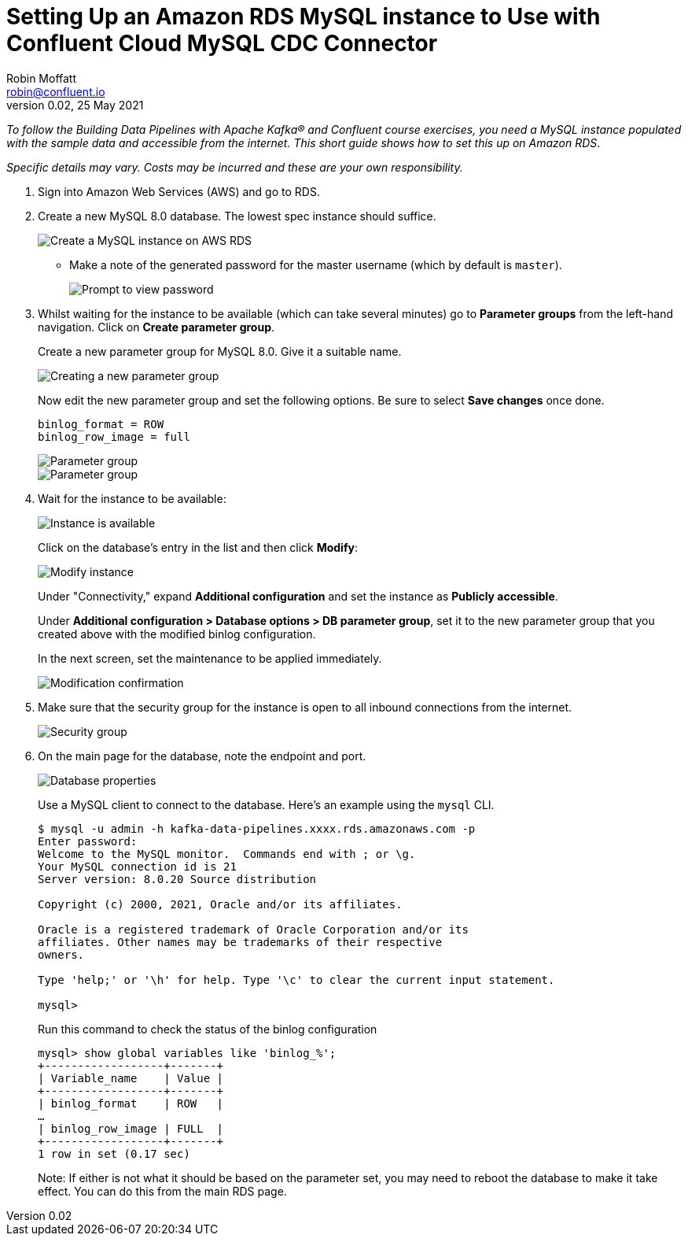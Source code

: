 # Setting Up an Amazon RDS MySQL instance to Use with Confluent Cloud MySQL CDC Connector
Robin Moffatt <robin@confluent.io>
v0.02, 25 May 2021

_To follow the Building Data Pipelines with Apache Kafka® and Confluent course exercises, you need a MySQL instance populated with the sample data and accessible from the internet. This short guide shows how to set this up on Amazon RDS_. 

_Specific details may vary. Costs may be incurred and these are your own responsibility._

1. Sign into Amazon Web Services (AWS) and go to RDS. 

2. Create a new MySQL 8.0 database. The lowest spec instance should suffice.
+
image::images/dp01-01-03.png[Create a MySQL instance on AWS RDS]

** Make a note of the generated password for the master username (which by default is `master`). 
+
image::images/dp01-01-04.png[Prompt to view password]

3. Whilst waiting for the instance to be available (which can take several minutes) go to **Parameter groups** from the left-hand navigation. Click on **Create parameter group**. 
+
Create a new parameter group for MySQL 8.0. Give it a suitable name. 
+
image::images/dp01-01-07.png[Creating a new parameter group]
+
Now edit the new parameter group and set the following options. Be sure to select **Save changes** once done.
+
[source,bash]
----
binlog_format = ROW
binlog_row_image = full
----
+
image::images/dp01-01-08.png[Parameter group]
+
image::images/dp01-01-09.png[Parameter group]

4. Wait for the instance to be available:
+
image::images/dp01-01-05.png[Instance is available]
+
Click on the database's entry in the list and then click **Modify**:
+
image::images/dp01-01-06.png[Modify instance]
+
Under "Connectivity," expand *Additional configuration* and set the instance as *Publicly accessible*.
+
Under *Additional configuration > Database options > DB parameter group*, set it to the new parameter group that you created above with the modified binlog configuration.
+
In the next screen, set the maintenance to be applied immediately. 
+
image::images/dp01-01-10.png[Modification confirmation]

5. Make sure that the security group for the instance is open to all inbound connections from the internet. 
+
image::images/dp01-01-15.png[Security group]

6. On the main page for the database, note the endpoint and port. 
+
image::images/dp01-01-11.png[Database properties]
+
Use a MySQL client to connect to the database. Here's an example using the `mysql` CLI. 
+
[source,bash]
----
$ mysql -u admin -h kafka-data-pipelines.xxxx.rds.amazonaws.com -p
Enter password:
Welcome to the MySQL monitor.  Commands end with ; or \g.
Your MySQL connection id is 21
Server version: 8.0.20 Source distribution

Copyright (c) 2000, 2021, Oracle and/or its affiliates.

Oracle is a registered trademark of Oracle Corporation and/or its
affiliates. Other names may be trademarks of their respective
owners.

Type 'help;' or '\h' for help. Type '\c' to clear the current input statement.

mysql>
----
+
Run this command to check the status of the binlog configuration
+
[source,sql]
----
mysql> show global variables like 'binlog_%';
+------------------+-------+
| Variable_name    | Value |
+------------------+-------+
| binlog_format    | ROW   |
…
| binlog_row_image | FULL  |
+------------------+-------+
1 row in set (0.17 sec)
----
+
Note: If either is not what it should be based on the parameter set, you may need to reboot the database to make it take effect. You can do this from the main RDS page. 
